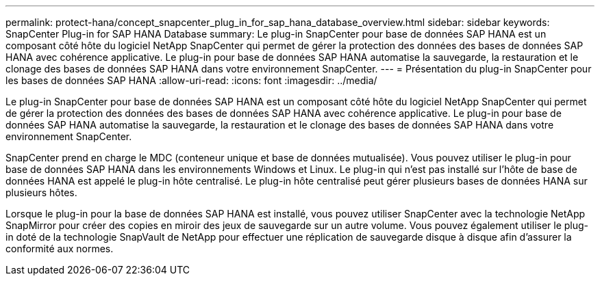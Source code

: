 ---
permalink: protect-hana/concept_snapcenter_plug_in_for_sap_hana_database_overview.html 
sidebar: sidebar 
keywords: SnapCenter Plug-in for SAP HANA Database 
summary: Le plug-in SnapCenter pour base de données SAP HANA est un composant côté hôte du logiciel NetApp SnapCenter qui permet de gérer la protection des données des bases de données SAP HANA avec cohérence applicative. Le plug-in pour base de données SAP HANA automatise la sauvegarde, la restauration et le clonage des bases de données SAP HANA dans votre environnement SnapCenter. 
---
= Présentation du plug-in SnapCenter pour les bases de données SAP HANA
:allow-uri-read: 
:icons: font
:imagesdir: ../media/


[role="lead"]
Le plug-in SnapCenter pour base de données SAP HANA est un composant côté hôte du logiciel NetApp SnapCenter qui permet de gérer la protection des données des bases de données SAP HANA avec cohérence applicative. Le plug-in pour base de données SAP HANA automatise la sauvegarde, la restauration et le clonage des bases de données SAP HANA dans votre environnement SnapCenter.

SnapCenter prend en charge le MDC (conteneur unique et base de données mutualisée). Vous pouvez utiliser le plug-in pour base de données SAP HANA dans les environnements Windows et Linux. Le plug-in qui n'est pas installé sur l'hôte de base de données HANA est appelé le plug-in hôte centralisé. Le plug-in hôte centralisé peut gérer plusieurs bases de données HANA sur plusieurs hôtes.

Lorsque le plug-in pour la base de données SAP HANA est installé, vous pouvez utiliser SnapCenter avec la technologie NetApp SnapMirror pour créer des copies en miroir des jeux de sauvegarde sur un autre volume. Vous pouvez également utiliser le plug-in doté de la technologie SnapVault de NetApp pour effectuer une réplication de sauvegarde disque à disque afin d'assurer la conformité aux normes.
